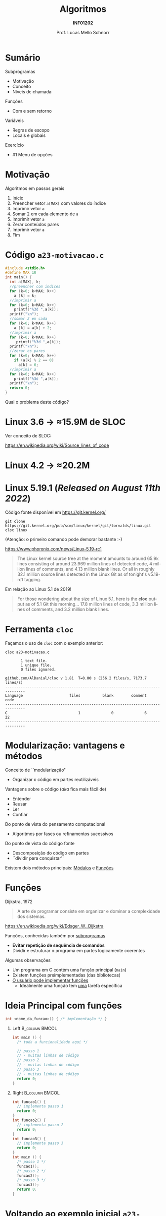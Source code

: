 # -*- coding: utf-8 -*-
# -*- mode: org -*-
#+startup: beamer overview indent
#+LANGUAGE: pt-br
#+TAGS: noexport(n)
#+EXPORT_EXCLUDE_TAGS: noexport
#+EXPORT_SELECT_TAGS: export

#+Title: Algoritmos
#+Subtitle: *INF01202*
#+Author: Prof. Lucas Mello Schnorr
#+Date: \copyleft

#+LaTeX_CLASS: beamer
#+LaTeX_CLASS_OPTIONS: [xcolor=dvipsnames]
#+OPTIONS: title:nil H:1 num:t toc:nil \n:nil @:t ::t |:t ^:t -:t f:t *:t <:t
#+LATEX_HEADER: \input{org-babel.tex}
#+LATEX_HEADER: \usepackage{amsmath}
#+LATEX_HEADER: \usepackage{systeme}

#+latex: \newcommand{\mytitle}{Subprogramas e Funções}
#+latex: \mytitleslide

* Configuração                                                     :noexport:

#+BEGIN_SRC emacs-lisp
(setq org-latex-listings 'minted
      org-latex-packages-alist '(("" "minted"))
      org-latex-pdf-process
      '("pdflatex -shell-escape -interaction nonstopmode -output-directory %o %f"
        "pdflatex -shell-escape -interaction nonstopmode -output-directory %o %f"))
(setq org-latex-minted-options
       '(("frame" "lines")
         ("fontsize" "\\scriptsize")))
#+END_SRC

#+RESULTS:
| frame    | lines       |
| fontsize | \scriptsize |

* Sumário

Subprogramas
- Motivação
- Conceito
- Níveis de chamada

Funções
- Com e sem retorno

Variáveis
- Regras de escopo
- Locais e globais

Exercício
- #1 Menu de opções

* Motivação

Algoritmos em passos gerais
1. Início
2. Preencher vetor =a[MAX]= com valores do índice
3. Imprimir vetor =a=
4. Somar 2 em cada elemento de =a=
5. Imprimir vetor =a=
6. Zerar conteúdos pares
7. Imprimir vetor =a=
8. Fim

* Código ~a23-motivacao.c~

#+latex: \vspace{-0.3cm}\begin{multicols}{2}
#+attr_latex: :options fontsize=\large
#+BEGIN_SRC C :tangle e/a23-motivacao.c
#include <stdio.h>
#define MAX 10
int main() {
  int a[MAX], k;
  //preencher com índices
  for (k=0; k<MAX; k++)
    a [k] = k;
  //imprimir a
  for (k=0; k<MAX; k++)
    printf("%3d ",a[k]);
  printf("\n");
  //somar 2 em cada
  for (k=0; k<MAX; k++)
    a [k] = a[k] + 2;
  //imprimir a
  for (k=0; k<MAX; k++)
     printf("%3d ",a[k]);
  printf("\n");
  //zerar os pares
  for (k=0; k<MAX; k++)
    if (a[k] % 2 == 0)
      a[k] = 0;
  //imprimir a
  for (k=0; k<MAX; k++)
    printf("%3d ",a[k]);
  printf("\n");
  return 0;
}
#+END_SRC
#+latex: \end{multicols}

#+latex: \pause

Qual o problema deste código?

* Linux 3.6 \to \approx15.9M de SLOC

Ver conceito de SLOC:
#+latex: {\scriptsize
https://en.wikipedia.org/wiki/Source_lines_of_code
#+latex: }

#+latex: \cortesia{../../../Algoritmos/Edison/Teoricas/aula017_-funcoesvoid_semparametros_slide_07.pdf}{Prof. Edison Pignaton de Freitas}

* Linux 4.2 \to \approx20.2M

#+latex: \cortesia{../../../Algoritmos/Marcelo/aulas/aula16/Aula16-funcoesvoid_semparametros_slide_10.pdf}{Prof. Marcelo Walter}

* Linux 5.19.1 (/Released on August 11th 2022/)

Código fonte disponível em https://git.kernel.org/
#+begin_src shell :results output :exports both
git clone https://git.kernel.org/pub/scm/linux/kernel/git/torvalds/linux.git
cloc linux
#+end_src
(Atenção: o primeiro comando pode demorar bastante :-)

#+latex: \vfill\pause

https://www.phoronix.com/news/Linux-5.19-rc1
#+begin_quote
The Linux kernel source tree at the moment amounts to around 65.9k
lines consisting of around 23.969 million lines of detected code, 4
million lines of comments, and 4.13 million blank lines. Or all in
roughly 32.1 million source lines detected in the Linux Git as of
tonight's v5.19-rc1 tagging.
#+end_quote

#+latex: \vfill\pause

Em relação ao Linux 5.1 de 2019!
#+BEGIN_QUOTE
For those wondering about the size of Linux 5.1, here is the *cloc*
output as of 5.1 Git this morning... 17.8 million lines of code, 3.3
million lines of comments, and 3.2 million blank lines.
#+END_QUOTE

* Ferramenta ~cloc~

Façamos o uso de ~cloc~ com o exemplo anterior:

#+begin_src shell :results output :exports both
cloc a23-motivacao.c
#+end_src

#+RESULTS:
#+begin_example
       1 text file.
       1 unique file.                              
       0 files ignored.

github.com/AlDanial/cloc v 1.81  T=0.00 s (256.2 files/s, 7173.7 lines/s)
-------------------------------------------------------------------------------
Language                     files          blank        comment           code
-------------------------------------------------------------------------------
C                                1              0              6             22
-------------------------------------------------------------------------------
#+end_example
* Modularização: vantagens e métodos

Conceito de ``modularização''
- Organizar o código em partes reutilizáveis


Vantagens sobre o código (/aka/ fica mais fácil de)
- Entender
- Reusar
- Ler
- Confiar

#+latex: \vfill\pause

Do ponto de vista do pensamento computacional
- Algoritmos por fases ou refinamentos sucessivos
Do ponto de vista do código fonte
- Descomposição do código em partes
- ``dividir para conquistar''

Existem dois métodos principais: _Módulos_ e _Funções_

* Vejamos rapidamente *Módulos* (na linguagem C)                     :noexport:

#+BEGIN_CENTER
São arquivos ~.c~ independentes uns dos outros,

mas que fazem parte do mesmo programa.
#+END_CENTER

** Arquivo 1 ~a23-modulo-1.c~

#+attr_latex: :options fontsize=\tiny
#+BEGIN_SRC C :tangle e/a23-modulo-1.c
#include <stdio.h>
int minha_funcao(); //declaração da existência da função com seu protótipo (sem a implementação entre chaves)
int main() {
  minha_funcao();   //chamada da funcao minha_funcao(), implementada em outro arquivo
  return 0;
}
#+END_SRC

** Arquivo 2 ~a23-modulo-2.c~

#+attr_latex: :options fontsize=\tiny
#+BEGIN_SRC C :tangle e/a23-modulo-2.c :main no
#include <stdio.h>
int minha_funcao() { //implementação da funcao minha_funcao no seu próprio arquivo
  return 0;
}
#+END_SRC

** Compilação conjunta

#+begin_src shell :results output :dir e
gcc a23-modulo-1.c a23-modulo-2.c -o programa
#+end_src

#+RESULTS:

* Funções

Dijkstra, 1972
#+begin_quote
A arte de programar consiste em
organizar e dominar a complexidade
dos sistemas.
#+end_quote
https://en.wikipedia.org/wiki/Edsger_W._Dijkstra

#+latex: \pause\vfill

Funções, conhecidas também por _subprogramas_
- *Evitar repetição de sequência de comandos*
- Dividir e estruturar o programa em partes logicamente coerentes

#+latex: \pause\vfill

Algumas observações
- Um programa em C contém uma função principal (=main=)
- Existem funções preimplementadas (das bibliotecas)
- _O usuário pode implementar funções_
  - Idealmente uma função tem _uma_ tarefa específica

* Ideia Principal com *funções*

#+begin_src C
int <nome_da_funcao>() { /* implementação */ }
#+end_src

#+latex: \pause

** Left                                                     :B_column:BMCOL:
:PROPERTIES:
:BEAMER_env: column
:BEAMER_col: 0.5
:END:

#+begin_src C
int main () {
  /* toda a funcionalidade aqui */

  // passo 1
  // - muitas linhas de código
  // passo 2
  // - muitas linhas de código
  // passo 3
  // - muitas linhas de código
  return 0;
}
#+end_src

#+latex: \pause

** Right                                                    :B_column:BMCOL:
:PROPERTIES:
:BEAMER_col: 0.5
:BEAMER_env: column
:END:

#+begin_src C
int funcao1() {
  // implementa passo 1
  return 0;
}
int funcao2() {
  // implementa passo 2
  return 0;
}
int funcao3() {
  // implementa passo 3
  return 0;
}
int main () {
  /* passo 1 */
  funcao1();
  /* passo 2 */
  funcao2();
  /* passo 3 */
  funcao3();
  return 0;
}
#+end_src

* Voltando ao exemplo inicial ~a23-motivacao-funcao.c~

#+latex: \vspace{-0.3cm}\begin{multicols}{2}
#+attr_latex: :options fontsize=\normalsize
#+BEGIN_SRC C :tangle e/a23-motivacao-funcao.c :main no
#include <stdio.h>
#define MAX 10
int imprime_vetor (int v[]) {
  int k;
  for (k=0; k<MAX; k++)
    printf("%3d ",v[k]);
  printf("\n");
  return 0;
}
int main() {
  int k, a[MAX];
  //preencher com índices
  for (k=0; k<MAX; k++)
    a [k] = k;
  //imprimir a
  imprime_vetor(a);
  //somar 2 em cada
  for (k=0; k<MAX; k++)
    a [k] = a[k] + 2;
  //imprimir a
  imprime_vetor(a);
  //zerar os pares
  for (k=0; k<MAX; k++)
    if (a[k] % 2 == 0)
      a[k] = 0;
  //imprimir a
  imprime_vetor(a);
  return 0;
}
#+END_SRC
#+latex: \end{multicols}

* Funcionamento

Com vários níveis de chamada
#+latex: %\vspace{-0.3cm}\begin{multicols}{2}
#+attr_latex: :options fontsize=\scriptsize
#+begin_src C
int fy() {
  printf("Y");
  return 0;
}
int fz() {
  printf("Z");
  return 0;
}
int fx() {
  printf("Xa");
  fz();
  printf("Xe");
  return 0;
}
int main() {
  printf("Ma");
  fx();
  printf("Me");
  fy();
  printf("Mi");
  return 0;
}
#+end_src
#+latex: %\end{multicols}

* Código ~a23-area-circulo.c~

Quais são as funções já existentes que foram invocadas?

#+BEGIN_SRC C :tangle e/a23-area-circulo.c
// Calcula a área de um circulo, utilizando a função pow.
#include <stdio.h>
#include <math.h>
#include <ctype.h>
#define PI 3.141618 // não existe esta constante em C
int main() {
  float raio, area;
  char circulo;
  printf("Forneça o identificador do círculo: ");
  scanf(" %c", &circulo);
  circulo = toupper(circulo);
  printf("Forneca o raio do circulo %c: ", circulo);
  scanf("%f", &raio);
  area = PI * pow(raio, 2);
  printf("Area do circulo %c de raio %6.2f eh %6.2f \n", circulo, raio, area);
  return 0;
}
#+END_SRC

* Código ~a23-apresenta-numeros-inteiros.c~

Quais partes do código estão repetidas?

#+attr_latex: :options fontsize=\small
#+BEGIN_SRC C :tangle e/a23-apresenta-numeros-inteiros.c
#include <stdio.h>
int main() {
  int i;
  for (i=1;i<20;i++)
    printf("*");
  printf("\n");
  printf("Numeros entre 1 e 5\n");
  for (i=1;i<20;i++)
    printf("*");
  printf("\n");
  for (i=1;i<=5;i++)
    printf("%d\n",i);
  for (i=1;i<20;i++)
    printf("*");
  printf("\n");
  return 0;
}
#+END_SRC

* Discussão: por que evitar repetição de código?

Repetir código (copiar/colar -- /copy/paste/)
- Fácil e rápido, _mas_ induz a erros facilmente

#+attr_latex: :options fontsize=\small
#+BEGIN_SRC C :tangle e/a23-apresenta-numeros-inteiros.c
#include <stdio.h>
int main() {
  int i;
  for (i=1;i<20;i++)
    printf("*");
  printf("\n");
  printf("Numeros entre 1 e 5\n");
  for (i=1;i<20;i++)
    printf("*");
  printf("\n");
  for (i=1;i<=5;i++)
    printf("%d\n",i);
  for (i=1;i<20;i++)
    printf("*");
  printf("\n");
  return 0;
}
#+END_SRC

* Funções podem ter parâmetros e retornar valores

Uma função pode receber dados e retornar dados
- Parâmetros da função
- Retorno da função

#+latex: \vfill

#+begin_src C
int funcao_identidade (int valor) {
  printf("O valor recebido é [%d].\n", valor);
  return valor; //retornando o mesmo valor
}

int main() {
  int a = 10, b;
  b = funcao_identidade(a);
  printf("O valor de a é %d e o de b é %d.\n", a, b);
  return 0;
}
#+end_src

* Tipos de funções

=void=: é um tipo que indica o vazio (a ausência de tipo)

#+latex: \vfill\pause

Funções sem retorno (o tipo da função é =void=)
- sem parâmetros @@latex:\hfill@@ | =void funcao (void) {}=
- com parâmetros
  - por valor  @@latex:\hfill@@ | =void funcao (int valor) {}=
  - por referência  @@latex:\hfill@@ | =void funcao (int *vetor) {}=

#+latex: \vfill\pause

Funções com retorno de valor
- sem parâmetros  @@latex:\hfill@@ | =int funcao (void) {}=
- com parâmetros
  - por valor @@latex:\hfill@@ | =int funcao (int valor) {}=
  - por referência @@latex:\hfill@@ | =int funcao (int *vetor) {}=

* Um exemplo com funções do tipo ~void~

Diferença entre declaração e definição.
#+begin_src C
void escreve_linha(void);  //uma declaração (apenas protótipo)
void escreve_linha(void) { //a implementação única
  int i;
  for (i = 1; i < 20; i++)
    printf("*");
  printf("\n");
}
#+end_src

#+latex: \pause\vfill

Em um programa no arquivo =meu_programa.c=.
#+begin_src C
void escreve_linha(void); //protótipo
int main() {
  //...
  escreve_linha(); // chamada da função
  //...
  return 0;
}
void escreve_linha(void) {
  int i;
  for (i = 1; i < 20; i++)
    printf("*");
  printf("\n");
}
#+end_src

* Parâmetros reais (argumentos) e formais

Vejamos um exemplo com algoritmo

#+begin_src shell
Subprograma Soma2 (A, B)
{ parâmetros formais A e B inteiros }
0. Início
1. Soma = A + B
2. Retorna Soma
fim Subprograma Soma2

Algoritmo Somar
Variáveis: X, Y, Z { entradas lidas, inteiras }
           Soma { para conter a soma}
0. Início
1. Ler X, Y, Z
2. Executar Soma2 (X, Y)
3. Registrar resultado em Soma
4. Imprimir Soma
5. Executar Soma2 (Y, Z)
6. Registrar resultado em Soma
7. Imprimir Soma
8. Fim
fim Algoritmo Somar
#+end_src

#+latex: \pause

Continuaremos este assunto (/parâmetros de funções/) na próxima aula.

* Regras de Escopo estático da Linguagem C

#+BEGIN_CENTER
_Conceito de *Escopo*_

O escopo de uma variável é onde ela é visível e acessível no programa.
#+END_CENTER

#+latex: \vfill\pause

Regras de escopo
- Variáveis de bloco (Escopo do bloco)
- Variáveis locais (Escopo local da função)
- Variáveis globais (Escopo global)

#+latex: \pause

#+BEGIN_SRC C
int a;     //global
int main() {
  int a;   //local da função
  {
    int a; //bloco
  }
  return 0;
}
#+END_SRC

#+latex: \pause

_Cuidado_: o mesmo nome pode /mascarar/ as definições anteriores
- Elas se tornam inacessíveis

* Variáveis Locais (Conceitos)

São declaradas e definidas dentro de funções
- Só podem ser utilizadas em comandos dentro da função
- Existem a partir da invocação da função
- Deixam de existir quando a função termina

#+latex: \vfill\pause

Exemplos
#+begin_src C
void funcao1() {
  int i;
  i = 99;
  printf("%d\n", i);
}

void funcao2() {
  int i;
  for (i = 1; i < 20; i++)
    printf("*");
  printf("\n");
}
#+end_src

* Variáveis Globais (Conceitos)

São declaradas e definidas fora de qualquer função
- Visíveis e acessíveis por todas as funções
- Existem enquanto o programa estiver em execução

#+latex: \vfill

Exemplo
#+begin_src C 
int a; //uma variável global
int main() {
  a = 2;
  printf("%d\n", a);
  return 0;
}
#+end_src

#+latex: \pause\vfill

#+begin_center
*Variáveis globais restrigem a modularização*

Melhor usar funções com parâmetros e valores de retorno!
#+end_center

* Exercício #1 (Revisitar) e #2 (Menu de Opções)

1. Revisite os programas já implementados e verifique se existem
   oportunidades para ``fatorar o código'', ou seja, identificar
   partes repetidas que poderiam ser colocadas em funções.

2. Implemente uma função =void=, com o nome =menu_de_opcoes=, que gera a
   tela abaixo, sem incluir a leitura da opção informada.

   #+begin_src text
   Opções disponíveis:
   -------------------

   1 -- soma de dois valores reais
   2 -- se é divisor do número
   3 -- sequência de números pares
   4 -- se número é perfeito

   -> Informe a opção desejada:
   #+end_src
